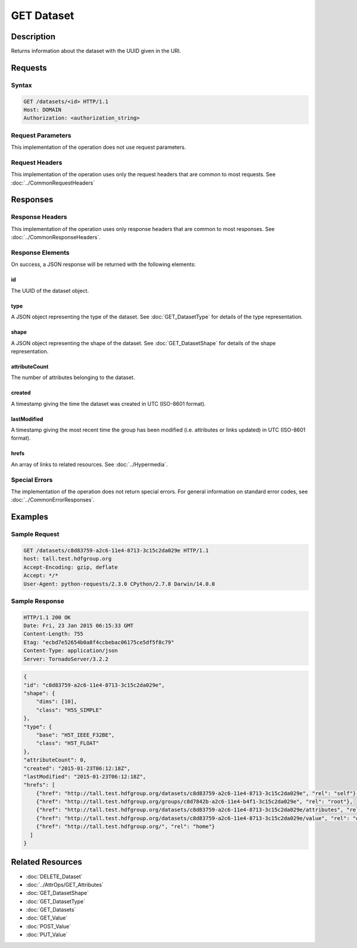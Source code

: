 **********************************************
GET Dataset
**********************************************

Description
===========
Returns information about the dataset with the UUID given in the URI.

Requests
========

Syntax
------
.. code-block:: http

    GET /datasets/<id> HTTP/1.1
    Host: DOMAIN
    Authorization: <authorization_string>
    
Request Parameters
------------------
This implementation of the operation does not use request parameters.

Request Headers
---------------
This implementation of the operation uses only the request headers that are common
to most requests.  See :doc:`../CommonRequestHeaders`

Responses
=========

Response Headers
----------------

This implementation of the operation uses only response headers that are common to 
most responses.  See :doc:`../CommonResponseHeaders`.

Response Elements
-----------------

On success, a JSON response will be returned with the following elements:

id
^^
The UUID of the dataset object.

type
^^^^
A JSON object representing the type of the dataset.  See :doc:`GET_DatasetType` for 
details of the type representation.

shape
^^^^^
A JSON object representing the shape of the dataset.  See :doc:`GET_DatasetShape` for
details of the shape representation.

attributeCount
^^^^^^^^^^^^^^
The number of attributes belonging to the dataset.

created
^^^^^^^
A timestamp giving the time the dataset was created in UTC (ISO-8601 format).

lastModified
^^^^^^^^^^^^
A timestamp giving the most recent time the group has been modified (i.e. attributes or 
links updated) in UTC (ISO-8601 format).

hrefs
^^^^^
An array of links to related resources.  See :doc:`../Hypermedia`.

Special Errors
--------------

The implementation of the operation does not return special errors.  For general 
information on standard error codes, see :doc:`../CommonErrorResponses`.

Examples
========

Sample Request
--------------

.. code-block:: http

    GET /datasets/c8d83759-a2c6-11e4-8713-3c15c2da029e HTTP/1.1
    host: tall.test.hdfgroup.org
    Accept-Encoding: gzip, deflate
    Accept: */*
    User-Agent: python-requests/2.3.0 CPython/2.7.8 Darwin/14.0.0
    
Sample Response
---------------

.. code-block:: http

    HTTP/1.1 200 OK
    Date: Fri, 23 Jan 2015 06:15:33 GMT
    Content-Length: 755
    Etag: "ecbd7e52654b0a8f4ccbebac06175ce5df5f8c79"
    Content-Type: application/json
    Server: TornadoServer/3.2.2
    
.. code-block:: json
       
    {
    "id": "c8d83759-a2c6-11e4-8713-3c15c2da029e",
    "shape": {
        "dims": [10], 
        "class": "H5S_SIMPLE"
    },
    "type": {
        "base": "H5T_IEEE_F32BE", 
        "class": "H5T_FLOAT"
    },
    "attributeCount": 0,  
    "created": "2015-01-23T06:12:18Z", 
    "lastModified": "2015-01-23T06:12:18Z",     
    "hrefs": [
        {"href": "http://tall.test.hdfgroup.org/datasets/c8d83759-a2c6-11e4-8713-3c15c2da029e", "rel": "self"}, 
        {"href": "http://tall.test.hdfgroup.org/groups/c8d7842b-a2c6-11e4-b4f1-3c15c2da029e", "rel": "root"}, 
        {"href": "http://tall.test.hdfgroup.org/datasets/c8d83759-a2c6-11e4-8713-3c15c2da029e/attributes", "rel": "attributes"}, 
        {"href": "http://tall.test.hdfgroup.org/datasets/c8d83759-a2c6-11e4-8713-3c15c2da029e/value", "rel": "data"}, 
        {"href": "http://tall.test.hdfgroup.org/", "rel": "home"}
      ] 
    }
    
Related Resources
=================

* :doc:`DELETE_Dataset`
* :doc:`../AttrOps/GET_Attributes`
* :doc:`GET_DatasetShape`
* :doc:`GET_DatasetType`
* :doc:`GET_Datasets`
* :doc:`GET_Value`
* :doc:`POST_Value`
* :doc:`PUT_Value`
 

 